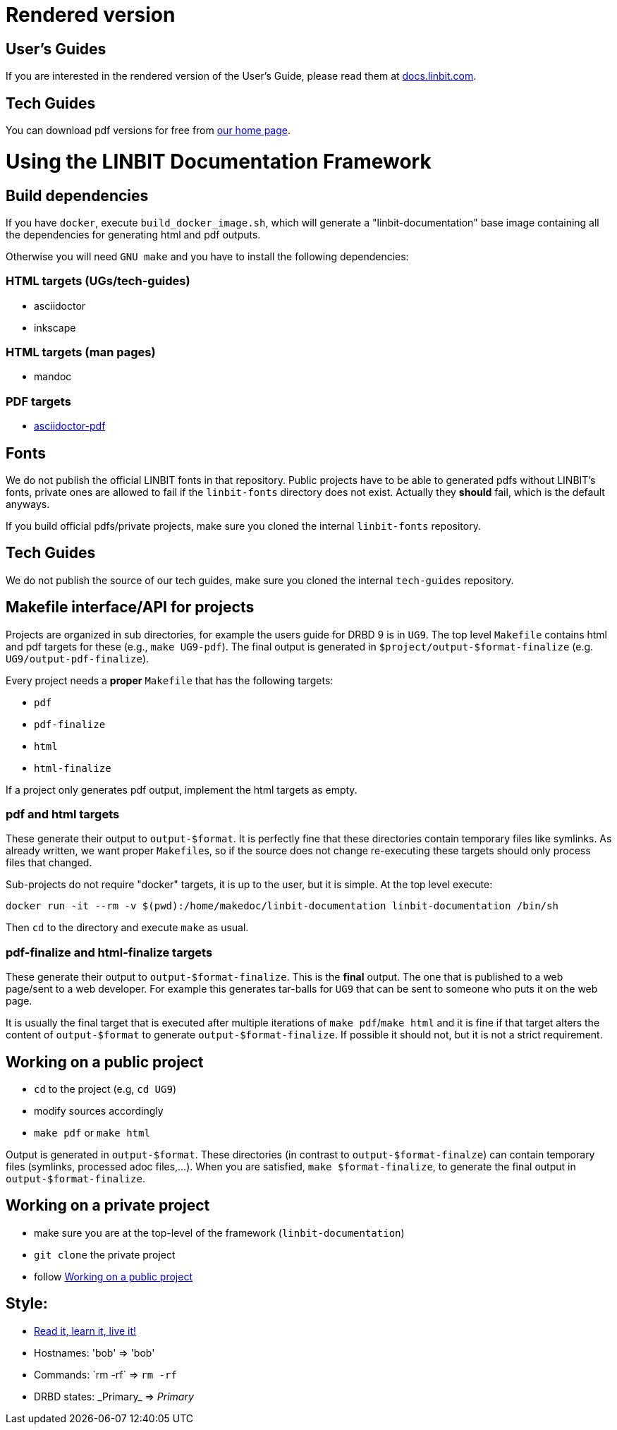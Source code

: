 = Rendered version

== User's Guides
If you are interested in the rendered version of the User's Guide, please read them at
https://docs.linbit.com[docs.linbit.com].

== Tech Guides
You can download pdf versions for free from https://www.linbit.com/en/resources/documentation[our home page].

= Using the LINBIT Documentation Framework

== Build dependencies
If you have `docker`, execute `build_docker_image.sh`, which will generate a "linbit-documentation" base
image containing all the dependencies for generating html and pdf outputs.

Otherwise you will need `GNU make` and you have to install the following dependencies:

=== HTML targets (UGs/tech-guides)
- asciidoctor
- inkscape

=== HTML targets (man pages)
- mandoc

=== PDF targets
- https://github.com/asciidoctor/asciidoctor-pdf[asciidoctor-pdf]

== Fonts
We do not publish the official LINBIT fonts in that repository. Public projects have to be able to generated
pdfs without LINBIT's fonts, private ones are allowed to fail if the `linbit-fonts` directory does not exist.
Actually they *should* fail, which is the default anyways.

If you build official pdfs/private projects, make sure you cloned the internal `linbit-fonts` repository.

== Tech Guides
We do not publish the source of our tech guides, make sure you cloned the internal `tech-guides` repository.

== Makefile interface/API for projects
Projects are organized in sub directories, for example the users guide for DRBD 9 is in `UG9`. The top level
`Makefile` contains html and pdf targets for these (e.g., `make UG9-pdf`). The final output is generated in
`$project/output-$format-finalize` (e.g. `UG9/output-pdf-finalize`).

Every project needs a *proper* `Makefile` that has the following targets:

- `pdf`
- `pdf-finalize`
- `html`
- `html-finalize`

If a project only generates pdf output, implement the html targets as empty.

=== pdf and html targets
These generate their output to `output-$format`. It is perfectly fine that these directories contain temporary
files like symlinks. As already written, we want proper ``Makefile``s, so if the source does not change
re-executing these targets should only process files that changed.

Sub-projects do not require "docker" targets, it is up to the user, but it is simple. At the top level
execute:

--------------------
docker run -it --rm -v $(pwd):/home/makedoc/linbit-documentation linbit-documentation /bin/sh
--------------------

Then `cd` to the directory and execute `make` as usual.

=== pdf-finalize and html-finalize targets
These generate their output to `output-$format-finalize`. This is the *final* output. The one that is
published to a web page/sent to a web developer. For example this generates tar-balls for `UG9` that can be
sent to someone who puts it on the web page.

It is usually the final target that is executed after multiple iterations of `make pdf`/`make html` and it is
fine if that target alters the content of `output-$format` to generate `output-$format-finalize`. If possible
it should not, but it is not a strict requirement.

[[work-public]]
== Working on a public project
- `cd` to the project (e.g, `cd UG9`)
- modify sources accordingly
- `make pdf` or `make html`

Output is generated in `output-$format`. These directories (in contrast to `output-$format-finalze`) can
contain temporary files (symlinks, processed adoc files,...). When you are satisfied, `make $format-finalize`,
to generate the final output in `output-$format-finalize`.

== Working on a private project
- make sure you are at the top-level of the framework (`linbit-documentation`)
- `git clone` the private project
- follow <<work-public>>

== Style:
- http://asciidoctor.org/docs/asciidoc-writers-guide/[Read it, learn it, live it!]
- Hostnames: 'bob' => 'bob'
- Commands: \`rm -rf` => `rm -rf`
- DRBD states: \_Primary_ => _Primary_

